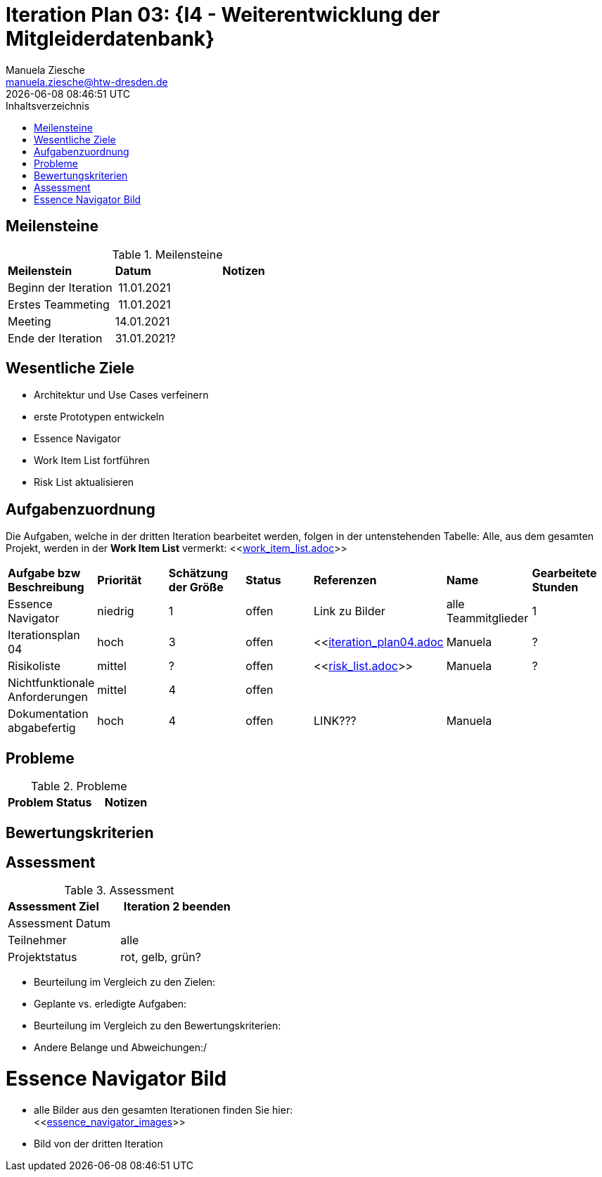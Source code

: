 = Iteration Plan 03: {I4 - Weiterentwicklung der Mitgleiderdatenbank}
Manuela Ziesche <manuela.ziesche@htw-dresden.de>
{localdatetime}
:toc: 
:toc-title: Inhaltsverzeichnis
:source-highlighter: highlightjs


== Meilensteine

.Meilensteine
|===
| *Meilenstein* | *Datum* | *Notizen*
| Beginn der Iteration | 11.01.2021 | 
| Erstes Teammeting | 11.01.2021 |
| Meeting | 14.01.2021 | 
| Ende der  Iteration | 31.01.2021?|

|===

== Wesentliche Ziele

- Architektur und Use Cases verfeinern +
- erste Prototypen entwickeln +
- Essence Navigator +
- Work Item List fortführen +
- Risk List aktualisieren +


== Aufgabenzuordnung

Die Aufgaben, welche in der dritten Iteration bearbeitet werden, folgen in der untenstehenden Tabelle:
Alle, aus dem gesamten Projekt, werden in der *Work Item List* vermerkt:  <<link:work_item_list.adoc[]>>


|===
| *Aufgabe bzw Beschreibung* | *Priorität* | *Schätzung der Größe* | *Status* | *Referenzen* | *Name* | *Gearbeitete Stunden* 
| Essence Navigator | niedrig | 1 | offen | Link zu Bilder | alle Teammitglieder | 1 
| Iterationsplan 04 | hoch | 3 | offen | <<link:iteration_plan04.adoc[]| Manuela | ?
| Risikoliste | mittel | ? | offen | <<link:risk_list.adoc[]>> | Manuela | ?
| Nichtfunktionale Anforderungen | mittel | 4 | offen | | |
|Dokumentation abgabefertig | hoch| 4 | offen | LINK???| Manuela |
| Test Cases ausarbeiten | mittel |  | | | 
|===

== Probleme 

.Probleme
|===
| *Problem* | *Status* | *Notizen*
|===


== Bewertungskriterien


== Assessment

.Assessment
|===
|*Assessment Ziel* | *Iteration 2 beenden*
|Assessment Datum | 
| Teilnehmer | alle
| Projektstatus | rot, gelb, grün?
|===

- Beurteilung im Vergleich zu den Zielen:
- Geplante vs. erledigte Aufgaben:
- Beurteilung im Vergleich zu den Bewertungskriterien:
- Andere Belange und Abweichungen:/ 

= Essence Navigator Bild

- alle Bilder aus den gesamten Iterationen finden Sie hier: +
<<link:essence_navigator_images[]>> 

- Bild von der dritten Iteration

//image::essence_navigator_images/Essence_Navigator_Iteration03.png[]